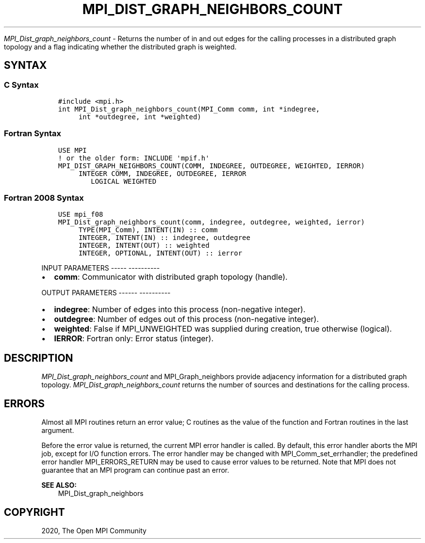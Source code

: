 .\" Man page generated from reStructuredText.
.
.TH "MPI_DIST_GRAPH_NEIGHBORS_COUNT" "3" "Jan 05, 2022" "" "Open MPI"
.
.nr rst2man-indent-level 0
.
.de1 rstReportMargin
\\$1 \\n[an-margin]
level \\n[rst2man-indent-level]
level margin: \\n[rst2man-indent\\n[rst2man-indent-level]]
-
\\n[rst2man-indent0]
\\n[rst2man-indent1]
\\n[rst2man-indent2]
..
.de1 INDENT
.\" .rstReportMargin pre:
. RS \\$1
. nr rst2man-indent\\n[rst2man-indent-level] \\n[an-margin]
. nr rst2man-indent-level +1
.\" .rstReportMargin post:
..
.de UNINDENT
. RE
.\" indent \\n[an-margin]
.\" old: \\n[rst2man-indent\\n[rst2man-indent-level]]
.nr rst2man-indent-level -1
.\" new: \\n[rst2man-indent\\n[rst2man-indent-level]]
.in \\n[rst2man-indent\\n[rst2man-indent-level]]u
..
.sp
\fI\%MPI_Dist_graph_neighbors_count\fP \- Returns the number of in and out
edges for the calling processes in a distributed graph topology and a
flag indicating whether the distributed graph is weighted.
.SH SYNTAX
.SS C Syntax
.INDENT 0.0
.INDENT 3.5
.sp
.nf
.ft C
#include <mpi.h>
int MPI_Dist_graph_neighbors_count(MPI_Comm comm, int *indegree,
     int *outdegree, int *weighted)
.ft P
.fi
.UNINDENT
.UNINDENT
.SS Fortran Syntax
.INDENT 0.0
.INDENT 3.5
.sp
.nf
.ft C
USE MPI
! or the older form: INCLUDE \(aqmpif.h\(aq
MPI_DIST_GRAPH_NEIGHBORS_COUNT(COMM, INDEGREE, OUTDEGREE, WEIGHTED, IERROR)
     INTEGER COMM, INDEGREE, OUTDEGREE, IERROR
        LOGICAL WEIGHTED
.ft P
.fi
.UNINDENT
.UNINDENT
.SS Fortran 2008 Syntax
.INDENT 0.0
.INDENT 3.5
.sp
.nf
.ft C
USE mpi_f08
MPI_Dist_graph_neighbors_count(comm, indegree, outdegree, weighted, ierror)
     TYPE(MPI_Comm), INTENT(IN) :: comm
     INTEGER, INTENT(IN) :: indegree, outdegree
     INTEGER, INTENT(OUT) :: weighted
     INTEGER, OPTIONAL, INTENT(OUT) :: ierror
.ft P
.fi
.UNINDENT
.UNINDENT
.sp
INPUT PARAMETERS
\-\-\-\-\- \-\-\-\-\-\-\-\-\-\-
.INDENT 0.0
.IP \(bu 2
\fBcomm\fP: Communicator with distributed graph topology (handle).
.UNINDENT
.sp
OUTPUT PARAMETERS
\-\-\-\-\-\- \-\-\-\-\-\-\-\-\-\-
.INDENT 0.0
.IP \(bu 2
\fBindegree\fP: Number of edges into this process (non\-negative integer).
.IP \(bu 2
\fBoutdegree\fP: Number of edges out of this process (non\-negative integer).
.IP \(bu 2
\fBweighted\fP: False if MPI_UNWEIGHTED was supplied during creation, true otherwise (logical).
.IP \(bu 2
\fBIERROR\fP: Fortran only: Error status (integer).
.UNINDENT
.SH DESCRIPTION
.sp
\fI\%MPI_Dist_graph_neighbors_count\fP and MPI_Graph_neighbors provide adjacency
information for a distributed graph topology.
\fI\%MPI_Dist_graph_neighbors_count\fP returns the number of sources and
destinations for the calling process.
.SH ERRORS
.sp
Almost all MPI routines return an error value; C routines as the value
of the function and Fortran routines in the last argument.
.sp
Before the error value is returned, the current MPI error handler is
called. By default, this error handler aborts the MPI job, except for
I/O function errors. The error handler may be changed with
MPI_Comm_set_errhandler; the predefined error handler MPI_ERRORS_RETURN
may be used to cause error values to be returned. Note that MPI does not
guarantee that an MPI program can continue past an error.
.sp
\fBSEE ALSO:\fP
.INDENT 0.0
.INDENT 3.5
MPI_Dist_graph_neighbors
.UNINDENT
.UNINDENT
.SH COPYRIGHT
2020, The Open MPI Community
.\" Generated by docutils manpage writer.
.
